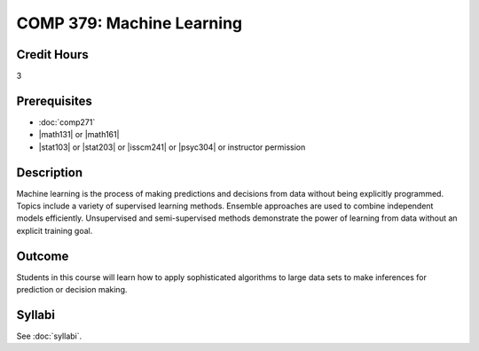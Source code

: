 .. index:: machine learning

COMP 379: Machine Learning
==========================

Credit Hours
-----------------------------------

3

Prerequisites
----------------------------

- :doc:`comp271`
- |math131| or |math161|
- |stat103| or |stat203| or |isscm241| or |psyc304| or instructor permission

Description
----------------------------

Machine learning is the process of making predictions and decisions from data without being explicitly programmed.  Topics include a variety of supervised learning methods.  Ensemble approaches are used to combine independent models efficiently.  Unsupervised and semi-supervised methods demonstrate the power of learning from data without an explicit training goal.

Outcome
-------

Students in this course will learn how to apply sophisticated algorithms to large data sets to make inferences for prediction or decision making.

Syllabi
-------------

See :doc:`syllabi`.
